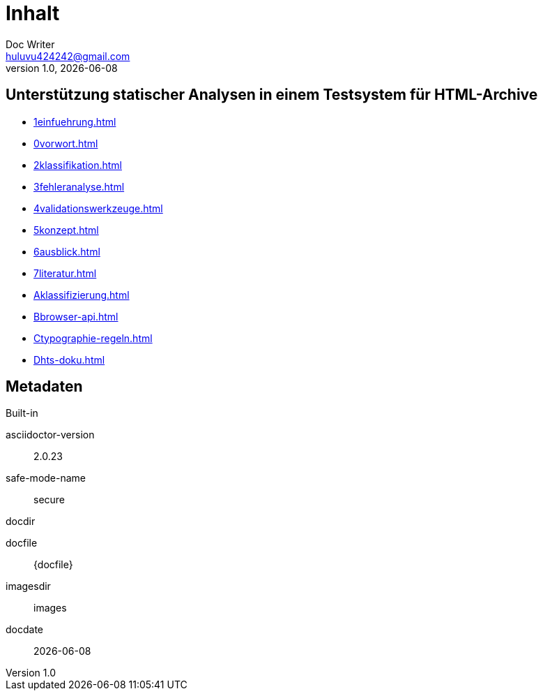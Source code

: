 = Inhalt
Doc Writer <huluvu424242@gmail.com>
v1.0, {docdate}
:example-caption!:
ifndef::imagesdir[:imagesdir: images]

:Author:    Thomas Schubert
:Email:     <huluvu424242@gmail.com>
:toc: left
:toc-title: Inhalt
:icons: font

## Unterstützung statischer Analysen in einem Testsystem für HTML-Archive

* xref:1einfuehrung.adoc[]
* xref:0vorwort.adoc[]
* xref:2klassifikation.adoc[]
* xref:3fehleranalyse.adoc[]
* xref:4validationswerkzeuge.adoc[]
* xref:5konzept.adoc[]
* xref:6ausblick.adoc[]
* xref:7literatur.adoc[]
* xref:Aklassifizierung.adoc[]
* xref:Bbrowser-api.adoc[]
* xref:Ctypographie-regeln.adoc[]
* xref:Dhts-doku.adoc[]

## Metadaten

.Built-in
asciidoctor-version:: {asciidoctor-version}
safe-mode-name:: {safe-mode-name}
docdir:: {docdir}
docfile:: {docfile}
imagesdir:: {imagesdir}
docdate:: {docdate}

